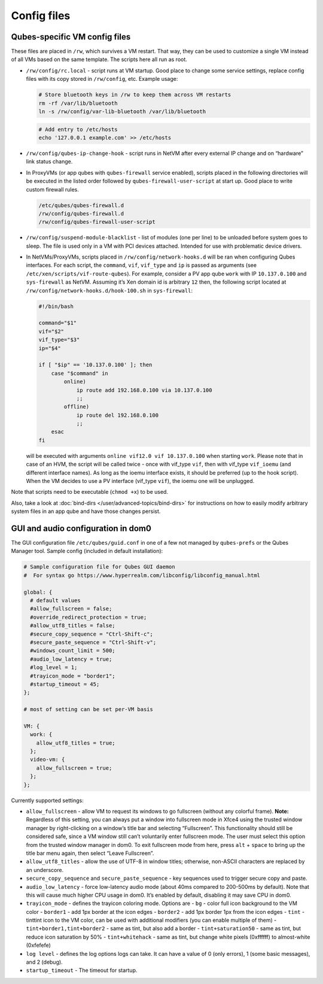 ============
Config files
============


Qubes-specific VM config files
------------------------------


These files are placed in ``/rw``, which survives a VM restart. That
way, they can be used to customize a single VM instead of all VMs based
on the same template. The scripts here all run as root.

- ``/rw/config/rc.local`` - script runs at VM startup. Good place to
  change some service settings, replace config files with its copy
  stored in ``/rw/config``, etc. Example usage:

  .. code:: bash

        # Store bluetooth keys in /rw to keep them across VM restarts
        rm -rf /var/lib/bluetooth
        ln -s /rw/config/var-lib-bluetooth /var/lib/bluetooth



  .. code:: bash

        # Add entry to /etc/hosts
        echo '127.0.0.1 example.com' >> /etc/hosts



- ``/rw/config/qubes-ip-change-hook`` - script runs in NetVM after
  every external IP change and on “hardware” link status change.

- In ProxyVMs (or app qubes with ``qubes-firewall`` service enabled),
  scripts placed in the following directories will be executed in the
  listed order followed by ``qubes-firewall-user-script`` at start up.
  Good place to write custom firewall rules.

  .. code:: bash

        /etc/qubes/qubes-firewall.d
        /rw/config/qubes-firewall.d
        /rw/config/qubes-firewall-user-script



- ``/rw/config/suspend-module-blacklist`` - list of modules (one per
  line) to be unloaded before system goes to sleep. The file is used
  only in a VM with PCI devices attached. Intended for use with
  problematic device drivers.

- In NetVMs/ProxyVMs, scripts placed in ``/rw/config/network-hooks.d``
  will be ran when configuring Qubes interfaces. For each script, the
  ``command``, ``vif``, ``vif_type`` and ``ip`` is passed as arguments
  (see ``/etc/xen/scripts/vif-route-qubes``). For example, consider a
  PV app qube ``work`` with IP ``10.137.0.100`` and ``sys-firewall`` as
  NetVM. Assuming it’s Xen domain id is arbitrary ``12`` then, the
  following script located at
  ``/rw/config/network-hooks.d/hook-100.sh`` in ``sys-firewall``:

  .. code:: bash

        #!/bin/bash
        
        command="$1"
        vif="$2"
        vif_type="$3"
        ip="$4"
        
        if [ "$ip" == '10.137.0.100' ]; then
            case "$command" in
                online)
                    ip route add 192.168.0.100 via 10.137.0.100
                    ;;
                offline)
                    ip route del 192.168.0.100
                    ;;
            esac
        fi


  will be executed with arguments ``online vif12.0 vif 10.137.0.100``
  when starting ``work``. Please note that in case of an HVM, the
  script will be called twice - once with vif_type ``vif``, then with
  vif_type ``vif_ioemu`` (and different interface names). As long as
  the ioemu interface exists, it should be preferred (up to the hook
  script). When the VM decides to use a PV interface (vif_type
  ``vif``), the ioemu one will be unplugged.



Note that scripts need to be executable (``chmod +x``) to be used.

Also, take a look at :doc:`bind-dirs </user/advanced-topics/bind-dirs>` for instructions on
how to easily modify arbitrary system files in an app qube and have
those changes persist.

GUI and audio configuration in dom0
-----------------------------------


The GUI configuration file ``/etc/qubes/guid.conf`` in one of a few not
managed by ``qubes-prefs`` or the Qubes Manager tool. Sample config
(included in default installation):

.. code:: bash

      # Sample configuration file for Qubes GUI daemon
      #  For syntax go https://www.hyperrealm.com/libconfig/libconfig_manual.html
      
      global: {
        # default values
        #allow_fullscreen = false;
        #override_redirect_protection = true;
        #allow_utf8_titles = false;
        #secure_copy_sequence = "Ctrl-Shift-c";
        #secure_paste_sequence = "Ctrl-Shift-v";
        #windows_count_limit = 500;
        #audio_low_latency = true;
        #log_level = 1;
        #trayicon_mode = "border1";
        #startup_timeout = 45;
      };
      
      # most of setting can be set per-VM basis
      
      VM: {
        work: {
          allow_utf8_titles = true;
        };
        video-vm: {
          allow_fullscreen = true;
        };
      };



Currently supported settings:

- ``allow_fullscreen`` - allow VM to request its windows to go
  fullscreen (without any colorful frame).
  **Note:** Regardless of this setting, you can always put a window
  into fullscreen mode in Xfce4 using the trusted window manager by
  right-clicking on a window’s title bar and selecting “Fullscreen”.
  This functionality should still be considered safe, since a VM window
  still can’t voluntarily enter fullscreen mode. The user must select
  this option from the trusted window manager in dom0. To exit
  fullscreen mode from here, press ``alt`` + ``space`` to bring up the
  title bar menu again, then select “Leave Fullscreen”.

- ``allow_utf8_titles`` - allow the use of UTF-8 in window titles;
  otherwise, non-ASCII characters are replaced by an underscore.

- ``secure_copy_sequence`` and ``secure_paste_sequence`` - key
  sequences used to trigger secure copy and paste.

- ``audio_low_latency`` - force low-latency audio mode (about 40ms
  compared to 200-500ms by default). Note that this will cause much
  higher CPU usage in dom0. It’s enabled by default, disabling it may
  save CPU in dom0.

- ``trayicon_mode`` - defines the trayicon coloring mode. Options are -
  ``bg`` - color full icon background to the VM color - ``border1`` -
  add 1px border at the icon edges - ``border2`` - add 1px border 1px
  from the icon edges - ``tint`` - tinttint icon to the VM color, can
  be used with additional modifiers (you can enable multiple of them) -
  ``tint+border1,tint+border2`` - same as tint, but also add a border -
  ``tint+saturation50`` - same as tint, but reduce icon saturation by
  50% - ``tint+whitehack`` - same as tint, but change white pixels
  (0xffffff) to almost-white (0xfefefe)

- ``log level`` - defines the log options logs can take. It can have a
  value of 0 (only errors), 1 (some basic messages), and 2 (debug).

- ``startup_timeout`` - The timeout for startup.


